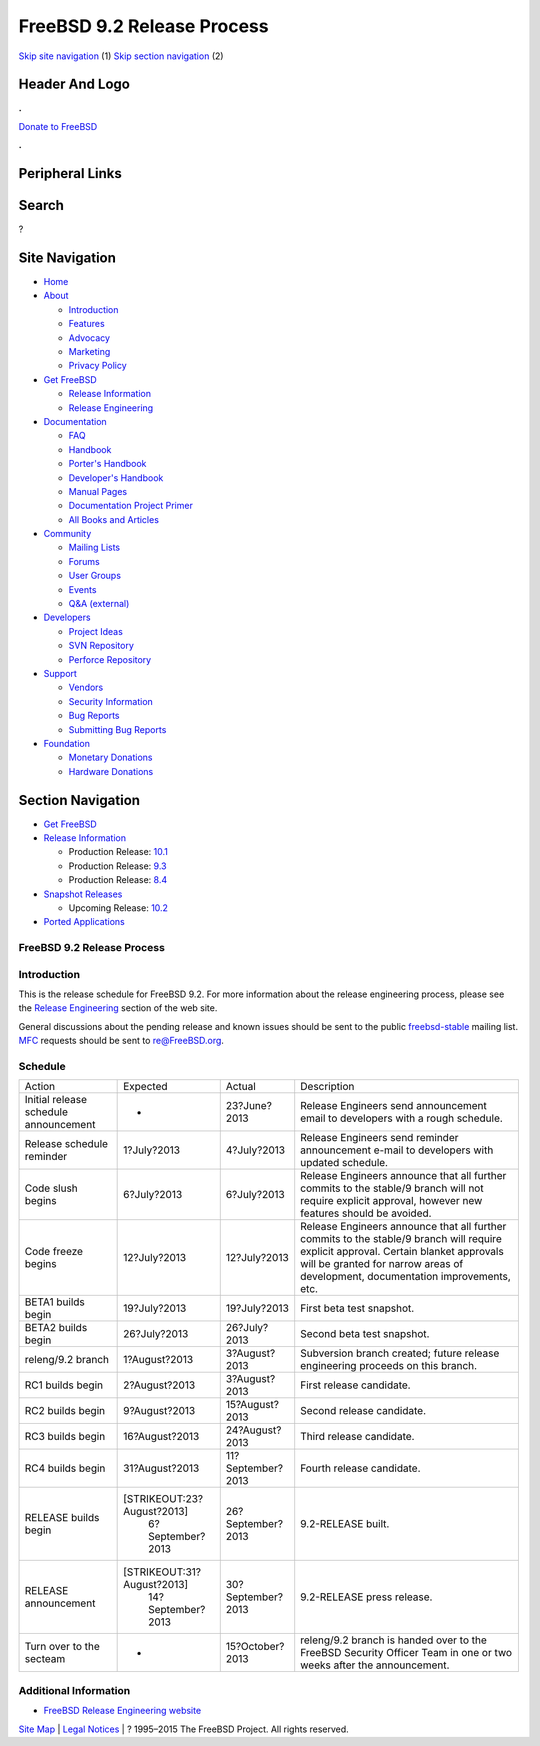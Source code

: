 ===========================
FreeBSD 9.2 Release Process
===========================

.. raw:: html

   <div id="containerwrap">

.. raw:: html

   <div id="container">

`Skip site navigation <#content>`__ (1) `Skip section
navigation <#contentwrap>`__ (2)

.. raw:: html

   <div id="headercontainer">

.. raw:: html

   <div id="header">

Header And Logo
---------------

.. raw:: html

   <div id="headerlogoleft">

|FreeBSD|

.. raw:: html

   </div>

.. raw:: html

   <div id="headerlogoright">

.. raw:: html

   <div class="frontdonateroundbox">

.. raw:: html

   <div class="frontdonatetop">

.. raw:: html

   <div>

**.**

.. raw:: html

   </div>

.. raw:: html

   </div>

.. raw:: html

   <div class="frontdonatecontent">

`Donate to FreeBSD <https://www.FreeBSDFoundation.org/donate/>`__

.. raw:: html

   </div>

.. raw:: html

   <div class="frontdonatebot">

.. raw:: html

   <div>

**.**

.. raw:: html

   </div>

.. raw:: html

   </div>

.. raw:: html

   </div>

Peripheral Links
----------------

.. raw:: html

   <div id="searchnav">

.. raw:: html

   </div>

.. raw:: html

   <div id="search">

Search
------

?

.. raw:: html

   </div>

.. raw:: html

   </div>

.. raw:: html

   </div>

Site Navigation
---------------

.. raw:: html

   <div id="menu">

-  `Home <../../>`__

-  `About <../../about.html>`__

   -  `Introduction <../../projects/newbies.html>`__
   -  `Features <../../features.html>`__
   -  `Advocacy <../../advocacy/>`__
   -  `Marketing <../../marketing/>`__
   -  `Privacy Policy <../../privacy.html>`__

-  `Get FreeBSD <../../where.html>`__

   -  `Release Information <../../releases/>`__
   -  `Release Engineering <../../releng/>`__

-  `Documentation <../../docs.html>`__

   -  `FAQ <../../doc/en_US.ISO8859-1/books/faq/>`__
   -  `Handbook <../../doc/en_US.ISO8859-1/books/handbook/>`__
   -  `Porter's
      Handbook <../../doc/en_US.ISO8859-1/books/porters-handbook>`__
   -  `Developer's
      Handbook <../../doc/en_US.ISO8859-1/books/developers-handbook>`__
   -  `Manual Pages <//www.FreeBSD.org/cgi/man.cgi>`__
   -  `Documentation Project
      Primer <../../doc/en_US.ISO8859-1/books/fdp-primer>`__
   -  `All Books and Articles <../../docs/books.html>`__

-  `Community <../../community.html>`__

   -  `Mailing Lists <../../community/mailinglists.html>`__
   -  `Forums <https://forums.FreeBSD.org>`__
   -  `User Groups <../../usergroups.html>`__
   -  `Events <../../events/events.html>`__
   -  `Q&A
      (external) <http://serverfault.com/questions/tagged/freebsd>`__

-  `Developers <../../projects/index.html>`__

   -  `Project Ideas <https://wiki.FreeBSD.org/IdeasPage>`__
   -  `SVN Repository <https://svnweb.FreeBSD.org>`__
   -  `Perforce Repository <http://p4web.FreeBSD.org>`__

-  `Support <../../support.html>`__

   -  `Vendors <../../commercial/commercial.html>`__
   -  `Security Information <../../security/>`__
   -  `Bug Reports <https://bugs.FreeBSD.org/search/>`__
   -  `Submitting Bug Reports <https://www.FreeBSD.org/support.html>`__

-  `Foundation <https://www.freebsdfoundation.org/>`__

   -  `Monetary Donations <https://www.freebsdfoundation.org/donate/>`__
   -  `Hardware Donations <../../donations/>`__

.. raw:: html

   </div>

.. raw:: html

   </div>

.. raw:: html

   <div id="content">

.. raw:: html

   <div id="sidewrap">

.. raw:: html

   <div id="sidenav">

Section Navigation
------------------

-  `Get FreeBSD <../../where.html>`__
-  `Release Information <../../releases/>`__

   -  Production Release:
      `10.1 <../../releases/10.1R/announce.html>`__
   -  Production Release:
      `9.3 <../../releases/9.3R/announce.html>`__
   -  Production Release:
      `8.4 <../../releases/8.4R/announce.html>`__

-  `Snapshot Releases <../../snapshots/>`__

   -  Upcoming Release:
      `10.2 <../../releases/10.2R/schedule.html>`__

-  `Ported Applications <../../ports/>`__

.. raw:: html

   </div>

.. raw:: html

   </div>

.. raw:: html

   <div id="contentwrap">

FreeBSD 9.2 Release Process
===========================

Introduction
============

This is the release schedule for FreeBSD 9.2. For more information about
the release engineering process, please see the `Release
Engineering <../../releng/index.html>`__ section of the web site.

General discussions about the pending release and known issues should be
sent to the public
`freebsd-stable <mailto:FreeBSD-stable@FreeBSD.org>`__ mailing list.
`MFC <../../doc/en_US.ISO8859-1/books/handbook/freebsd-glossary.html#mfc-glossary>`__
requests should be sent to re@FreeBSD.org.

Schedule
========

+-----------------------------------------+------------------------------+---------------------+--------------------------------------------------------------------------------------------------------------------------------------------------------------------------------------------------------------------------+
| Action                                  | Expected                     | Actual              | Description                                                                                                                                                                                                              |
+-----------------------------------------+------------------------------+---------------------+--------------------------------------------------------------------------------------------------------------------------------------------------------------------------------------------------------------------------+
| Initial release schedule announcement   | -                            | 23?June?2013        | Release Engineers send announcement email to developers with a rough schedule.                                                                                                                                           |
+-----------------------------------------+------------------------------+---------------------+--------------------------------------------------------------------------------------------------------------------------------------------------------------------------------------------------------------------------+
| Release schedule reminder               | 1?July?2013                  | 4?July?2013         | Release Engineers send reminder announcement e-mail to developers with updated schedule.                                                                                                                                 |
+-----------------------------------------+------------------------------+---------------------+--------------------------------------------------------------------------------------------------------------------------------------------------------------------------------------------------------------------------+
| Code slush begins                       | 6?July?2013                  | 6?July?2013         | Release Engineers announce that all further commits to the stable/9 branch will not require explicit approval, however new features should be avoided.                                                                   |
+-----------------------------------------+------------------------------+---------------------+--------------------------------------------------------------------------------------------------------------------------------------------------------------------------------------------------------------------------+
| Code freeze begins                      | 12?July?2013                 | 12?July?2013        | Release Engineers announce that all further commits to the stable/9 branch will require explicit approval. Certain blanket approvals will be granted for narrow areas of development, documentation improvements, etc.   |
+-----------------------------------------+------------------------------+---------------------+--------------------------------------------------------------------------------------------------------------------------------------------------------------------------------------------------------------------------+
| BETA1 builds begin                      | 19?July?2013                 | 19?July?2013        | First beta test snapshot.                                                                                                                                                                                                |
+-----------------------------------------+------------------------------+---------------------+--------------------------------------------------------------------------------------------------------------------------------------------------------------------------------------------------------------------------+
| BETA2 builds begin                      | 26?July?2013                 | 26?July?2013        | Second beta test snapshot.                                                                                                                                                                                               |
+-----------------------------------------+------------------------------+---------------------+--------------------------------------------------------------------------------------------------------------------------------------------------------------------------------------------------------------------------+
| releng/9.2 branch                       | 1?August?2013                | 3?August?2013       | Subversion branch created; future release engineering proceeds on this branch.                                                                                                                                           |
+-----------------------------------------+------------------------------+---------------------+--------------------------------------------------------------------------------------------------------------------------------------------------------------------------------------------------------------------------+
| RC1 builds begin                        | 2?August?2013                | 3?August?2013       | First release candidate.                                                                                                                                                                                                 |
+-----------------------------------------+------------------------------+---------------------+--------------------------------------------------------------------------------------------------------------------------------------------------------------------------------------------------------------------------+
| RC2 builds begin                        | 9?August?2013                | 15?August?2013      | Second release candidate.                                                                                                                                                                                                |
+-----------------------------------------+------------------------------+---------------------+--------------------------------------------------------------------------------------------------------------------------------------------------------------------------------------------------------------------------+
| RC3 builds begin                        | 16?August?2013               | 24?August?2013      | Third release candidate.                                                                                                                                                                                                 |
+-----------------------------------------+------------------------------+---------------------+--------------------------------------------------------------------------------------------------------------------------------------------------------------------------------------------------------------------------+
| RC4 builds begin                        | 31?August?2013               | 11?September?2013   | Fourth release candidate.                                                                                                                                                                                                |
+-----------------------------------------+------------------------------+---------------------+--------------------------------------------------------------------------------------------------------------------------------------------------------------------------------------------------------------------------+
| RELEASE builds begin                    | [STRIKEOUT:23?August?2013]   | 26?September?2013   | 9.2-RELEASE built.                                                                                                                                                                                                       |
|                                         |  6?September?2013            |                     |                                                                                                                                                                                                                          |
+-----------------------------------------+------------------------------+---------------------+--------------------------------------------------------------------------------------------------------------------------------------------------------------------------------------------------------------------------+
| RELEASE announcement                    | [STRIKEOUT:31?August?2013]   | 30?September?2013   | 9.2-RELEASE press release.                                                                                                                                                                                               |
|                                         |  14?September?2013           |                     |                                                                                                                                                                                                                          |
+-----------------------------------------+------------------------------+---------------------+--------------------------------------------------------------------------------------------------------------------------------------------------------------------------------------------------------------------------+
| Turn over to the secteam                | -                            | 15?October?2013     | releng/9.2 branch is handed over to the FreeBSD Security Officer Team in one or two weeks after the announcement.                                                                                                        |
+-----------------------------------------+------------------------------+---------------------+--------------------------------------------------------------------------------------------------------------------------------------------------------------------------------------------------------------------------+

Additional Information
======================

-  `FreeBSD Release Engineering website <../../releng/index.html>`__

.. raw:: html

   </div>

.. raw:: html

   </div>

.. raw:: html

   <div id="footer">

`Site Map <../../search/index-site.html>`__ \| `Legal
Notices <../../copyright/>`__ \| ? 1995–2015 The FreeBSD Project. All
rights reserved.

.. raw:: html

   </div>

.. raw:: html

   </div>

.. raw:: html

   </div>

.. |FreeBSD| image:: ../../layout/images/logo-red.png
   :target: ../..
